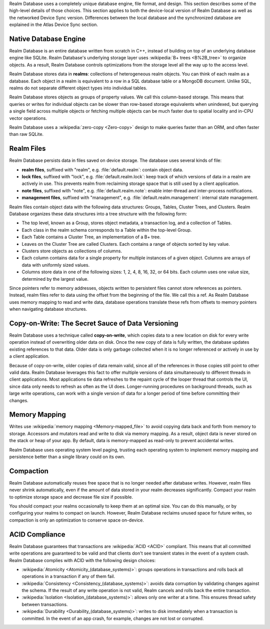 Realm Database uses a completely unique database engine,
file format, and design. This section describes some of the high-level
details of those choices. This section applies to both the device-local
version of Realm Database as well as the networked Device Sync version.
Differences between the local database and the synchronized database are
explained in the Atlas Device Sync section.

Native Database Engine
~~~~~~~~~~~~~~~~~~~~~~

Realm Database is an entire database written from
scratch in C++, instead of building on top of an underlying database
engine like SQLite. Realm Database's underlying storage layer uses
:wikipedia:`B+ trees <B%2B_tree>` to organize objects. As a result,
Realm Database controls optimizations from the storage level all
the way up to the access level.

Realm Database stores data in **realms**: collections of
heterogeneous realm objects. You can think of each realm as a
database. Each object in a realm is equivalent to a row
in a SQL database table or a MongoDB document. Unlike SQL, realms do
not separate different object types into individual tables.

Realm Database stores objects as groups of property values. We call
this column-based storage. This means that queries or writes for
individual objects can be slower than row-based storage equivalents when
unindexed, but querying a single field across multiple objects or
fetching multiple objects can be much faster due to spatial locality and
in-CPU vector operations.

Realm Database uses a :wikipedia:`zero-copy <Zero-copy>` design to
make queries faster than an ORM, and often faster than raw SQLite.


Realm Files
~~~~~~~~~~~

Realm Database persists data in files saved on device
storage. The database uses several kinds of file:

- **realm files**, suffixed with "realm", e.g. :file:`default.realm`:
  contain object data.
- **lock files**, suffixed with "lock", e.g. :file:`default.realm.lock`:
  keep track of which versions of data in a realm are
  actively in use. This prevents realm from reclaiming storage space
  that is still used by a client application. 
- **note files**, suffixed with "note", e.g. :file:`default.realm.note`:
  enable inter-thread and inter-process notifications.
- **management files**, suffixed with "management", e.g. :file:`default.realm.management`:
  internal state management.

Realm files contain object data with the following data structures:
Groups, Tables, Cluster Trees, and Clusters. Realm Database
organizes these data structures into a tree structure with the following
form:

- The top level, known as a Group, stores object metadata, a transaction
  log, and a collection of Tables.

- Each class in the realm schema corresponds to a Table within the
  top-level Group.

- Each Table contains a Cluster Tree, an implementation of a B+ tree.

- Leaves on the Cluster Tree are called Clusters. Each contains a range
  of objects sorted by key value.

- Clusters store objects as collections of columns.

- Each column contains data for a single property for multiple instances
  of a given object. Columns are arrays of data with uniformly sized
  values.

- Columns store data in one of the following sizes: 1, 2, 4, 8, 16, 32,
  or 64 bits. Each column uses one value size, determined by the largest
  value.

Since pointers refer to memory addresses, objects written to persistent
files cannot store references as pointers. Instead, realm files
refer to data using the offset from the beginning of the file. We call
this a ref. As Realm Database uses memory mapping to read and
write data, database operations translate these refs from offsets to
memory pointers when navigating database structures.

Copy-on-Write: The Secret Sauce of Data Versioning
~~~~~~~~~~~~~~~~~~~~~~~~~~~~~~~~~~~~~~~~~~~~~~~~~~

Realm Database uses a technique called **copy-on-write**, which
copies data to a new location on disk for every write operation instead
of overwriting older data on disk. Once the new copy of data is fully
written, the database updates existing references to that data. Older
data is only garbage collected when it is no longer referenced or
actively in use by a client application.

Because of copy-on-write, older copies of data remain valid, since all
of the references in those copies still point to other valid data.
Realm Database leverages this fact to offer multiple versions of
data simultaneously to different threads in client applications. Most
applications tie data refreshes to the repaint cycle of the looper
thread that controls the UI, since data only needs to refresh as often
as the UI does. Longer-running procedures on background threads,
such as large write operations, can work with a single version of data
for a longer period of time before committing their changes.

Memory Mapping
~~~~~~~~~~~~~~

Writes use :wikipedia:`memory mapping <Memory-mapped_file>` to avoid
copying data back and forth from memory to storage. Accessors and
mutators read and write to disk via memory mapping. As a result, object
data is never stored on the stack or heap of your app. By default, data
is memory-mapped as read-only to prevent accidental writes.

Realm Database uses operating system level paging, trusting each
operating system to implement memory mapping and persistence better than
a single library could on its own.

Compaction
~~~~~~~~~~

Realm Database automatically reuses free space that is no longer
needed after database writes. However, realm files never shrink
automatically, even if the amount of data stored in your realm
decreases significantly. Compact your realm to optimize storage
space and decrease file size if possible.

You should compact your realms occasionally to keep them at an
optimal size. You can do this manually, or by configuring your
realms to compact on launch. However, Realm Database
reclaims unused space for future writes, so compaction is only an
optimization to conserve space on-device.

ACID Compliance
~~~~~~~~~~~~~~~

Realm Database guarantees that transactions are :wikipedia:`ACID
<ACID>` compliant. This means that all committed write
operations are guaranteed to be valid and that clients don't
see transient states in the event of a system crash. Realm Database
complies with ACID with the following design choices:

- :wikipedia:`Atomicity <Atomicity_(database_systems)>`: groups
  operations in transactions and rolls back all operations in a
  transaction if any of them fail.

- :wikipedia:`Consistency <Consistency_(database_systems)>`: avoids
  data corruption by validating changes against the schema. If the
  result of any write operation is not valid, Realm cancels
  and rolls back the entire transaction.

- :wikipedia:`Isolation <Isolation_(database_systems)>`: allows only
  one writer at a time. This ensures thread safety between transactions.

- :wikipedia:`Durability <Durability_(database_systems)>`: writes to
  disk immediately when a transaction is committed. In the event of an
  app crash, for example, changes are not lost or corrupted.
